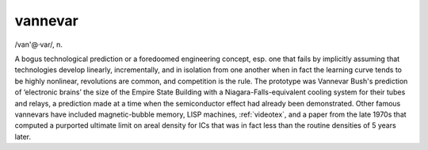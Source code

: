 .. _vannevar:

============================================================
vannevar
============================================================

/van'\@·var/, n\.

A bogus technological prediction or a foredoomed engineering concept, esp.
one that fails by implicitly assuming that technologies develop linearly, incrementally, and in isolation from one another when in fact the learning curve tends to be highly nonlinear, revolutions are common, and competition is the rule.
The prototype was Vannevar Bush's prediction of ‘electronic brains’ the size of the Empire State Building with a Niagara-Falls-equivalent cooling system for their tubes and relays, a prediction made at a time when the semiconductor effect had already been demonstrated.
Other famous vannevars have included magnetic-bubble memory, LISP machines, :ref:`videotex`\, and a paper from the late 1970s that computed a purported ultimate limit on areal density for ICs that was in fact less than the routine densities of 5 years later.

